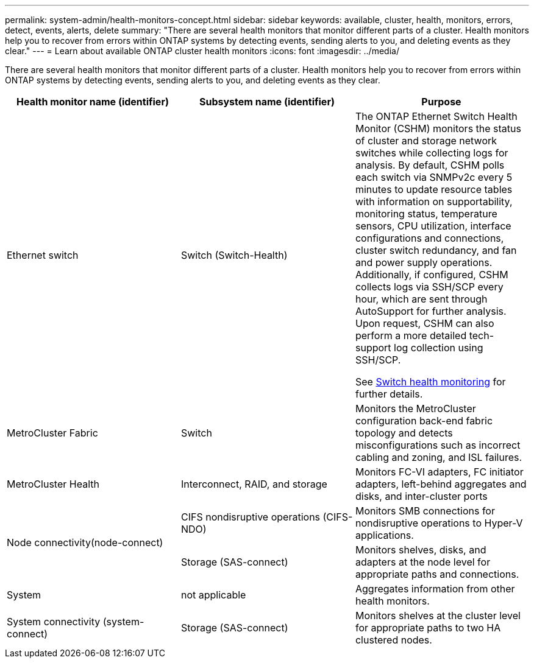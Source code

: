 ---
permalink: system-admin/health-monitors-concept.html
sidebar: sidebar
keywords: available, cluster, health, monitors, errors, detect, events, alerts, delete
summary: "There are several health monitors that monitor different parts of a cluster. Health monitors help you to recover from errors within ONTAP systems by detecting events, sending alerts to you, and deleting events as they clear."
---
= Learn about available ONTAP cluster health monitors
:icons: font
:imagesdir: ../media/

[.lead]
There are several health monitors that monitor different parts of a cluster. Health monitors help you to recover from errors within ONTAP systems by detecting events, sending alerts to you, and deleting events as they clear.

[options="header"]
|===
| Health monitor name (identifier)| Subsystem name (identifier)| Purpose
a|
Ethernet switch

a|
Switch (Switch-Health)
a|
The ONTAP Ethernet Switch Health Monitor (CSHM) monitors the status of cluster and storage network switches while collecting logs for analysis. By default, CSHM polls each switch via SNMPv2c every 5 minutes to update resource tables with information on supportability, monitoring status, temperature sensors, CPU utilization, interface configurations and connections, cluster switch redundancy, and fan and power supply operations. Additionally, if configured, CSHM collects logs via SSH/SCP every hour, which are sent through AutoSupport for further analysis. Upon request, CSHM can also perform a more detailed tech-support log collection using SSH/SCP.

See link:https://docs.netapp.com/us-en/ontap-systems-switches/switch-cshm/config-overview.html[Switch health monitoring^] for further details.

a|
MetroCluster Fabric
a|
Switch
a|
Monitors the MetroCluster configuration back-end fabric topology and detects misconfigurations such as incorrect cabling and zoning, and ISL failures.
a|
MetroCluster Health
a|
Interconnect, RAID, and storage
a|
Monitors FC-VI adapters, FC initiator adapters, left-behind aggregates and disks, and inter-cluster ports
.2+a|
Node connectivity(node-connect)

a|
CIFS nondisruptive operations (CIFS-NDO)
a|
Monitors SMB connections for nondisruptive operations to Hyper-V applications.
a|
Storage (SAS-connect)
a|
Monitors shelves, disks, and adapters at the node level for appropriate paths and connections.
a|
System
a|
not applicable
a|
Aggregates information from other health monitors.
a|
System connectivity (system-connect)

a|
Storage (SAS-connect)
a|
Monitors shelves at the cluster level for appropriate paths to two HA clustered nodes.
|===


// 2025-MAR-24, note: updated as part of gh issue #250 for ontap-systems-switches repo